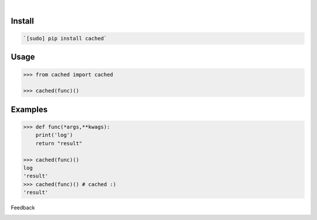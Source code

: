 .. image:: https://img.shields.io/pypi/pyversions/cached.svg
    :target: https://pypi.org/pypi/cached/

|

.. image:: https://api.codacy.com/project/badge/Grade/cfa863da31c84f0bab4065f12dc3f061
    :target: https://www.codacy.com/app/looking-for-a-job/cached.py
.. image:: https://www.codefactor.io/repository/github/looking-for-a-job/cached.py/badge
    :target: https://www.codefactor.io/repository/github/looking-for-a-job/cached.py
.. image:: https://codeclimate.com/github/looking-for-a-job/cached.py/badges/gpa.svg
    :target: https://codeclimate.com/github/looking-for-a-job/cached.py
.. image:: https://img.shields.io/scrutinizer/g/looking-for-a-job/cached.py.svg
    :target: https://scrutinizer-ci.com/g/looking-for-a-job/cached.py/
.. image:: https://bettercodehub.com/edge/badge/looking-for-a-job/cached.py?branch=master
    :target: https://bettercodehub.com/results/looking-for-a-job/cached.py
.. image:: https://sonarcloud.io/api/project_badges/measure?project=cached.py&metric=code_smells
    :target: https://sonarcloud.io/dashboard?id=cached.py

Install
```````


.. code:: bash

    `[sudo] pip install cached`

Usage
`````


.. code:: python

    >>> from cached import cached
    
    >>> cached(func)()


Examples
````````


.. code:: python

    >>> def func(*args,**kwags):
    	print('log')
    	return "result"
    
    >>> cached(func)()
    log
    'result'
    >>> cached(func)() # cached :)
    'result'



Feedback



.. image:: https://img.shields.io/github/issues/looking-for-a-job/cached.py.svg
    :target: https://github.com/looking-for-a-job

.. image:: https://img.shields.io/github/stars/looking-for-a-job/cached.py.svg?style=social&label=Stars
    :target: https://github.com/looking-for-a-job/cached.py

.. image:: https://img.shields.io/github/issues/looking-for-a-job/cached.py.svg
    :target: https://github.com/looking-for-a-job/cached.py/issues
